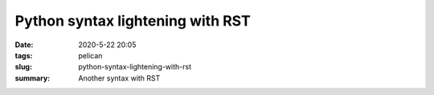 Python syntax lightening with RST
#################################

:date: 2020-5-22 20:05
:tags: pelican
:slug: python-syntax-lightening-with-rst
:summary: Another syntax with RST


.. code-block:: identifier
    :classprefix: pgcss
    :linenos: table
    :linenostart: 2

   #!/usr/bin
    import functools
    print("hi")
